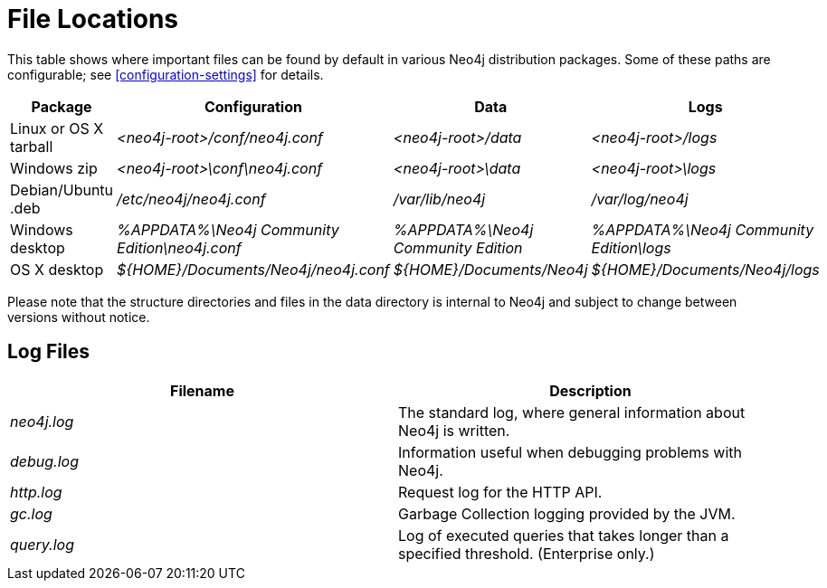 [[file-locations]]
= File Locations

This table shows where important files can be found by default in various Neo4j distribution packages.
Some of these paths are configurable; see <<configuration-settings>> for details.

[options="header"]
|===
|Package               |Configuration                                  |Data                                |Logs
|Linux or OS X tarball |_<neo4j-root>/conf/neo4j.conf_                 |_<neo4j-root>/data_                 |_<neo4j-root>/logs_
|Windows zip           |_<neo4j-root>\conf\neo4j.conf_                 |_<neo4j-root>\data_                 |_<neo4j-root>\logs_
|Debian/Ubuntu .deb    |_/etc/neo4j/neo4j.conf_                        |_/var/lib/neo4j_                    |_/var/log/neo4j_
|Windows desktop       |_%APPDATA%\Neo4j Community Edition\neo4j.conf_ |_%APPDATA%\Neo4j Community Edition_ |_%APPDATA%\Neo4j Community Edition\logs_
|OS X desktop          |_$\{HOME\}/Documents/Neo4j/neo4j.conf_         |_$\{HOME\}/Documents/Neo4j_         |_$\{HOME\}/Documents/Neo4j/logs_
|===

Please note that the structure directories and files in the data directory is internal to Neo4j and subject to change between versions without notice.

== Log Files

[options="header"]
|===
|Filename    |Description
|_neo4j.log_ |The standard log, where general information about Neo4j is written.
|_debug.log_ |Information useful when debugging problems with Neo4j.
|_http.log_  |Request log for the HTTP API.
|_gc.log_    |Garbage Collection logging provided by the JVM.
|_query.log_ |Log of executed queries that takes longer than a specified threshold. (Enterprise only.)
|===
